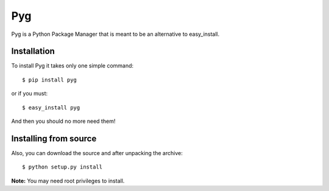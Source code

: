 Pyg
===

Pyg is a Python Package Manager that is meant to be an alternative to easy_install.

Installation
-----------

To install Pyg it takes only one simple command::

    $ pip install pyg

or if you must::

    $ easy_install pyg

And then you should no more need them!

Installing from source
----------------------

Also, you can download the source and after unpacking the archive::

    $ python setup.py install


**Note:** You may need root privileges to install.
